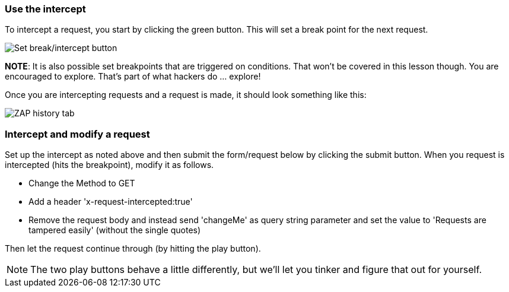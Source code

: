 === Use the intercept

To intercept a request, you start by clicking the green button. This will set a break point for the next request.

image::images/proxy-intercept-button.png[Set break/intercept button,style="lesson-image"]


*NOTE*: It is also possible set breakpoints that are triggered on conditions. That won't be covered in this lesson though. You are encouraged to explore.
That's part of what hackers do ... explore!

Once you are intercepting requests and a request is made, it should look something like this:

image::images/proxy-intercept-details.png[ZAP history tab,style="lesson-image"]

=== Intercept and modify a request

Set up the intercept as noted above and then submit the form/request below by clicking the submit button. When you request is intercepted (hits the breakpoint),
modify it as follows.

* Change the Method to GET
* Add a header 'x-request-intercepted:true'
* Remove the request body and instead send 'changeMe' as query string parameter and set the value to 'Requests are tampered easily' (without the single quotes)

Then let the request continue through (by hitting the play button).

NOTE: The two play buttons behave a little differently, but we'll let you tinker and figure that out for yourself.